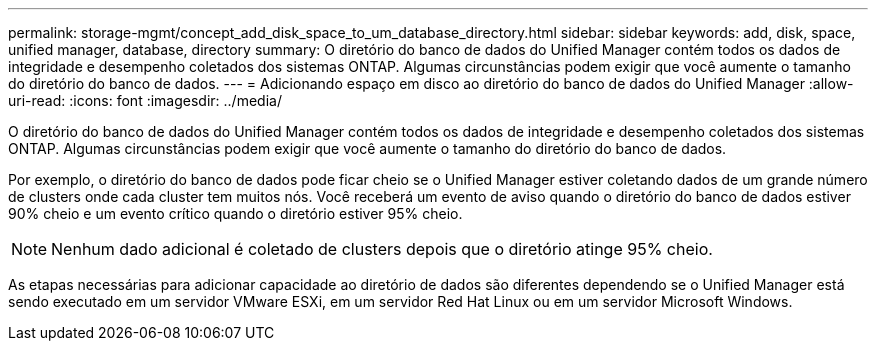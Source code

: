 ---
permalink: storage-mgmt/concept_add_disk_space_to_um_database_directory.html 
sidebar: sidebar 
keywords: add, disk, space, unified manager, database, directory 
summary: O diretório do banco de dados do Unified Manager contém todos os dados de integridade e desempenho coletados dos sistemas ONTAP. Algumas circunstâncias podem exigir que você aumente o tamanho do diretório do banco de dados. 
---
= Adicionando espaço em disco ao diretório do banco de dados do Unified Manager
:allow-uri-read: 
:icons: font
:imagesdir: ../media/


[role="lead"]
O diretório do banco de dados do Unified Manager contém todos os dados de integridade e desempenho coletados dos sistemas ONTAP. Algumas circunstâncias podem exigir que você aumente o tamanho do diretório do banco de dados.

Por exemplo, o diretório do banco de dados pode ficar cheio se o Unified Manager estiver coletando dados de um grande número de clusters onde cada cluster tem muitos nós. Você receberá um evento de aviso quando o diretório do banco de dados estiver 90% cheio e um evento crítico quando o diretório estiver 95% cheio.

[NOTE]
====
Nenhum dado adicional é coletado de clusters depois que o diretório atinge 95% cheio.

====
As etapas necessárias para adicionar capacidade ao diretório de dados são diferentes dependendo se o Unified Manager está sendo executado em um servidor VMware ESXi, em um servidor Red Hat Linux ou em um servidor Microsoft Windows.
